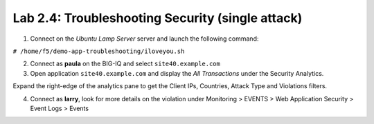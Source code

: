 Lab 2.4: Troubleshooting Security (single attack)
-------------------------------------------------

1. Connect on the *Ubuntu Lamp Server* server and launch the following command:

``# /home/f5/demo-app-troubleshooting/iloveyou.sh``

2. Connect as **paula** on the BIG-IQ and select ``site40.example.com``

3. Open application ``site40.example.com`` and display the *All Transactions* under the Security Analytics.

Expand the right-edge of the analytics pane to get the Client IPs, Countries, Attack Type and Violations filters.

.. image:: ../pictures/module2/img_module2_lab4_1.png
  :align: center
  :scale: 50%

4. Connect as **larry**, look for more details on the violation under Monitoring > EVENTS > Web Application Security > Event Logs > Events

.. image:: ../pictures/module2/img_module2_lab4_2.png
  :align: center
  :scale: 50%


